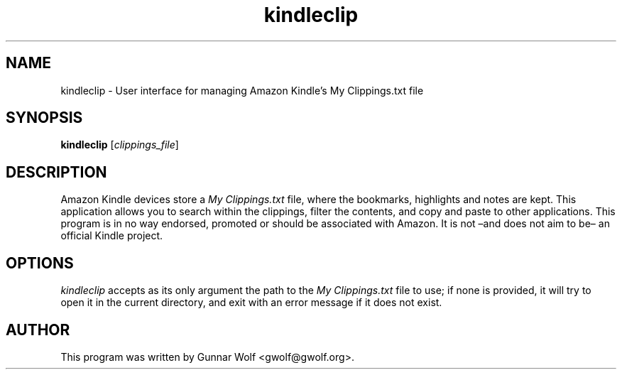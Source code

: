 .TH kindleclip 1 "09 Aug 2011"
.SH NAME
kindleclip \- User interface for managing Amazon Kindle's My Clippings.txt file
.SH SYNOPSIS
.B kindleclip
.RI [ clippings_file ] 
.SH DESCRIPTION
Amazon Kindle devices store a \fIMy Clippings.txt\fP file, where the
bookmarks, highlights and notes are kept. This application allows you
to search within the clippings, filter the contents, and copy and
paste to other applications.
.
This program is in no way endorsed, promoted or should be associated
with Amazon. It is not –and does not aim to be– an official Kindle
project.
.SH OPTIONS
\fIkindleclip\fP accepts as its only argument the path to the \fIMy
Clippings.txt\fP file to use; if none is provided, it will try to open
it in the current directory, and exit with an error message if it does
not exist.
.SH AUTHOR
This program was written by Gunnar Wolf <gwolf@gwolf.org>.
